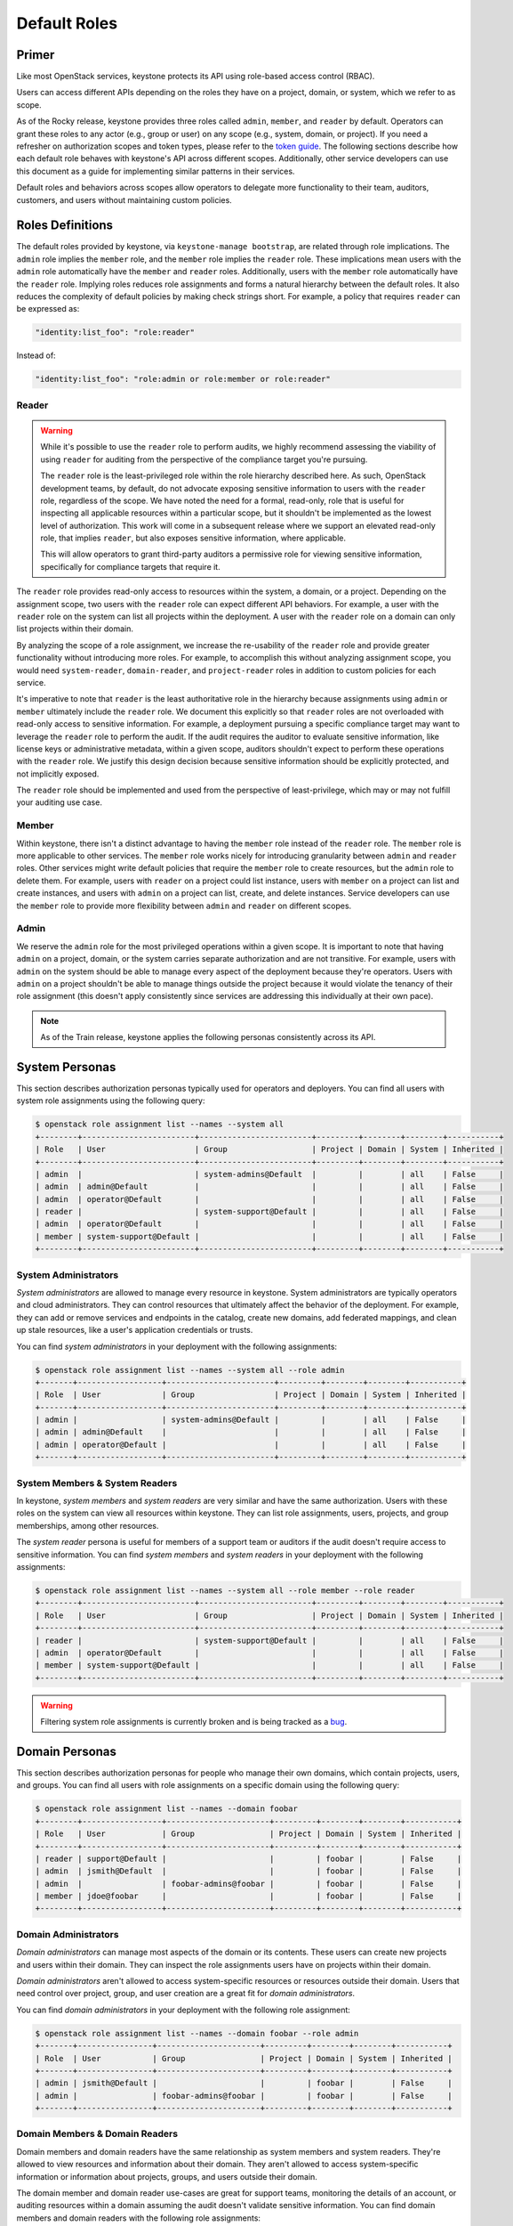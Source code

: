 =============
Default Roles
=============

------
Primer
------

Like most OpenStack services, keystone protects its API using role-based access
control (RBAC).

Users can access different APIs depending on the roles they have on a project,
domain, or system, which we refer to as scope.

As of the Rocky release, keystone provides three roles called ``admin``,
``member``, and ``reader`` by default. Operators can grant these roles to any
actor (e.g., group or user) on any scope (e.g., system, domain, or project).
If you need a refresher on authorization scopes and token types, please refer
to the `token guide`_. The following sections describe how each default role
behaves with keystone's API across different scopes. Additionally, other
service developers can use this document as a guide for implementing similar
patterns in their services.

Default roles and behaviors across scopes allow operators to delegate more
functionality to their team, auditors, customers, and users without maintaining
custom policies.

.. _`token guide`: https://docs.openstack.org/keystone/latest/admin/tokens-overview.html#authorization-scopes

-----------------
Roles Definitions
-----------------

The default roles provided by keystone, via ``keystone-manage bootstrap``, are
related through role implications. The ``admin`` role implies the ``member``
role, and the ``member`` role implies the ``reader`` role. These implications
mean users with the ``admin`` role automatically have the ``member`` and
``reader`` roles. Additionally, users with the ``member`` role automatically
have the ``reader`` role. Implying roles reduces role assignments and forms a
natural hierarchy between the default roles. It also reduces the complexity of
default policies by making check strings short. For example, a policy that
requires ``reader`` can be expressed as:

.. code-block:: yaml

    "identity:list_foo": "role:reader"

Instead of:

.. code-block:: yaml

    "identity:list_foo": "role:admin or role:member or role:reader"

Reader
======

.. warning::

   While it's possible to use the ``reader`` role to perform audits, we highly
   recommend assessing the viability of using ``reader`` for auditing from the
   perspective of the compliance target you're pursuing.

   The ``reader`` role is the least-privileged role within the role hierarchy
   described here. As such, OpenStack development teams, by default, do not
   advocate exposing sensitive information to users with the ``reader`` role,
   regardless of the scope. We have noted the need for a formal, read-only,
   role that is useful for inspecting all applicable resources within a
   particular scope, but it shouldn't be implemented as the lowest level of
   authorization. This work will come in a subsequent release where we support
   an elevated read-only role, that implies ``reader``, but also exposes
   sensitive information, where applicable.

   This will allow operators to grant third-party auditors a permissive role
   for viewing sensitive information, specifically for compliance targets that
   require it.

The ``reader`` role provides read-only access to resources within the system, a
domain, or a project. Depending on the assignment scope, two users with the
``reader`` role can expect different API behaviors. For example, a user with
the ``reader`` role on the system can list all projects within the deployment.
A user with the ``reader`` role on a domain can only list projects within their
domain.

By analyzing the scope of a role assignment, we increase the re-usability of
the ``reader`` role and provide greater functionality without introducing more
roles. For example, to accomplish this without analyzing assignment scope, you
would need ``system-reader``, ``domain-reader``, and ``project-reader`` roles
in addition to custom policies for each service.

It's imperative to note that ``reader`` is the least authoritative role in the
hierarchy because assignments using ``admin`` or ``member`` ultimately include
the ``reader`` role. We document this explicitly so that ``reader`` roles are not
overloaded with read-only access to sensitive information. For example, a deployment
pursuing a specific compliance target may want to leverage the ``reader`` role
to perform the audit. If the audit requires the auditor to evaluate sensitive
information, like license keys or administrative metadata, within a given
scope, auditors shouldn't expect to perform these operations with the
``reader`` role. We justify this design decision because sensitive information
should be explicitly protected, and not implicitly exposed.

The ``reader`` role should be implemented and used from the perspective of
least-privilege, which may or may not fulfill your auditing use case.

Member
======

Within keystone, there isn't a distinct advantage to having the ``member`` role
instead of the ``reader`` role. The ``member`` role is more applicable to other
services.  The ``member`` role works nicely for introducing granularity between
``admin`` and ``reader`` roles. Other services might write default policies
that require the ``member`` role to create resources, but the ``admin`` role to
delete them. For example, users with ``reader`` on a project could list
instance, users with ``member`` on a project can list and create instances, and
users with ``admin`` on a project can list, create, and delete instances.
Service developers can use the ``member`` role to provide more flexibility
between ``admin`` and ``reader`` on different scopes.

Admin
=====

We reserve the ``admin`` role for the most privileged operations within a given
scope. It is important to note that having ``admin`` on a project, domain, or
the system carries separate authorization and are not transitive. For example,
users with ``admin`` on the system should be able to manage every aspect of the
deployment because they're operators. Users with ``admin`` on a project
shouldn't be able to manage things outside the project because it would violate
the tenancy of their role assignment (this doesn't apply consistently since
services are addressing this individually at their own pace).

.. note::

   As of the Train release, keystone applies the following personas
   consistently across its API.

---------------
System Personas
---------------

This section describes authorization personas typically used for operators and
deployers. You can find all users with system role assignments using the
following query:

.. code-block:: console

    $ openstack role assignment list --names --system all
    +--------+------------------------+------------------------+---------+--------+--------+-----------+
    | Role   | User                   | Group                  | Project | Domain | System | Inherited |
    +--------+------------------------+------------------------+---------+--------+--------+-----------+
    | admin  |                        | system-admins@Default  |         |        | all    | False     |
    | admin  | admin@Default          |                        |         |        | all    | False     |
    | admin  | operator@Default       |                        |         |        | all    | False     |
    | reader |                        | system-support@Default |         |        | all    | False     |
    | admin  | operator@Default       |                        |         |        | all    | False     |
    | member | system-support@Default |                        |         |        | all    | False     |
    +--------+------------------------+------------------------+---------+--------+--------+-----------+

System Administrators
=====================

*System administrators* are allowed to manage every resource in keystone.
System administrators are typically operators and cloud administrators. They
can control resources that ultimately affect the behavior of the deployment.
For example, they can add or remove services and endpoints in the catalog,
create new domains, add federated mappings, and clean up stale resources, like
a user's application credentials or trusts.

You can find *system administrators* in your deployment with the following
assignments:

.. code-block:: console

    $ openstack role assignment list --names --system all --role admin
    +-------+------------------+-----------------------+---------+--------+--------+-----------+
    | Role  | User             | Group                 | Project | Domain | System | Inherited |
    +-------+------------------+-----------------------+---------+--------+--------+-----------+
    | admin |                  | system-admins@Default |         |        | all    | False     |
    | admin | admin@Default    |                       |         |        | all    | False     |
    | admin | operator@Default |                       |         |        | all    | False     |
    +-------+------------------+-----------------------+---------+--------+--------+-----------+

System Members & System Readers
===============================

In keystone, *system members* and *system readers* are very similar and have
the same authorization. Users with these roles on the system can view all
resources within keystone. They can list role assignments, users, projects, and
group memberships, among other resources.

The *system reader* persona is useful for members of a support team or auditors
if the audit doesn't require access to sensitive information. You can find
*system members* and *system readers* in your deployment with the following
assignments:

.. code-block:: console

    $ openstack role assignment list --names --system all --role member --role reader
    +--------+------------------------+------------------------+---------+--------+--------+-----------+
    | Role   | User                   | Group                  | Project | Domain | System | Inherited |
    +--------+------------------------+------------------------+---------+--------+--------+-----------+
    | reader |                        | system-support@Default |         |        | all    | False     |
    | admin  | operator@Default       |                        |         |        | all    | False     |
    | member | system-support@Default |                        |         |        | all    | False     |
    +--------+------------------------+------------------------+---------+--------+--------+-----------+

.. warning::

   Filtering system role assignments is currently broken and is being tracked
   as a `bug <https://bugs.launchpad.net/keystone/+bug/1846817>`_.

---------------
Domain Personas
---------------

This section describes authorization personas for people who manage their own
domains, which contain projects, users, and groups. You can find all users with
role assignments on a specific domain using the following query:

.. code-block:: console

    $ openstack role assignment list --names --domain foobar
    +--------+-----------------+----------------------+---------+--------+--------+-----------+
    | Role   | User            | Group                | Project | Domain | System | Inherited |
    +--------+-----------------+----------------------+---------+--------+--------+-----------+
    | reader | support@Default |                      |         | foobar |        | False     |
    | admin  | jsmith@Default  |                      |         | foobar |        | False     |
    | admin  |                 | foobar-admins@foobar |         | foobar |        | False     |
    | member | jdoe@foobar     |                      |         | foobar |        | False     |
    +--------+-----------------+----------------------+---------+--------+--------+-----------+

Domain Administrators
=====================

*Domain administrators* can manage most aspects of the domain or its contents.
These users can create new projects and users within their domain. They can
inspect the role assignments users have on projects within their domain.

*Domain administrators* aren't allowed to access system-specific resources or
resources outside their domain. Users that need control over project, group,
and user creation are a great fit for *domain administrators*.

You can find *domain administrators* in your deployment with the following role
assignment:

.. code-block:: console

    $ openstack role assignment list --names --domain foobar --role admin
    +-------+----------------+----------------------+---------+--------+--------+-----------+
    | Role  | User           | Group                | Project | Domain | System | Inherited |
    +-------+----------------+----------------------+---------+--------+--------+-----------+
    | admin | jsmith@Default |                      |         | foobar |        | False     |
    | admin |                | foobar-admins@foobar |         | foobar |        | False     |
    +-------+----------------+----------------------+---------+--------+--------+-----------+

Domain Members & Domain Readers
===============================

Domain members and domain readers have the same relationship as system members
and system readers. They're allowed to view resources and information about
their domain. They aren't allowed to access system-specific information or
information about projects, groups, and users outside their domain.

The domain member and domain reader use-cases are great for support teams,
monitoring the details of an account, or auditing resources within a domain
assuming the audit doesn't validate sensitive information. You can find domain
members and domain readers with the following role assignments:

.. code-block:: console

    $ openstack role assignment list --names --role member --domain foobar
    +--------+-------------+-------+---------+--------+--------+-----------+
    | Role   | User        | Group | Project | Domain | System | Inherited |
    +--------+-------------+-------+---------+--------+--------+-----------+
    | member | jdoe@foobar |       |         | foobar |        | False     |
    +--------+-------------+-------+---------+--------+--------+-----------+
    $ openstack role assignment list --names --role reader --domain foobar
    +--------+-----------------+-------+---------+--------+--------+-----------+
    | Role   | User            | Group | Project | Domain | System | Inherited |
    +--------+-----------------+-------+---------+--------+--------+-----------+
    | reader | support@Default |       |         | foobar |        | False     |
    +--------+-----------------+-------+---------+--------+--------+-----------+

----------------
Project Personas
----------------

This section describes authorization personas for users operating within a
project. These personas are commonly used by end users. You can find all users
with role assignments on a specific project using the following query:

.. code-block:: console

    $ openstack role assignment list --names --project production
    +--------+----------------+----------------------------+-------------------+--------+--------+-----------+
    | Role   | User           | Group                      | Project           | Domain | System | Inherited |
    +--------+----------------+----------------------------+-------------------+--------+--------+-----------+
    | admin  | jsmith@Default |                            | production@foobar |        |        | False     |
    | admin  |                | production-admins@foobar   | production@foobar |        |        | False     |
    | member |                | foobar-operators@Default   | production@foobar |        |        | False     |
    | reader | alice@Default  |                            | production@foobar |        |        | False     |
    | reader |                | production-support@Default | production@foobar |        |        | False     |
    +--------+----------------+----------------------------+-------------------+--------+--------+-----------+

Project Administrators
======================

*Project administrators* can only view and modify data within the project they
have authorization on. They're able to view information about their projects
and set tags on their projects. They're not allowed to view system or domain
resources, as that would violate the tenancy of their role assignment. Since
the majority of the resources in keystone's API are system and domain-specific,
*project administrators* don't have much authorization.

You can find *project administrators* in your deployment with the following
role assignment:

.. code-block:: console

    $ openstack role assignment list --names --project production --role admin
    +-------+----------------+--------------------------+-------------------+--------+--------+-----------+
    | Role  | User           | Group                    | Project           | Domain | System | Inherited |
    +-------+----------------+--------------------------+-------------------+--------+--------+-----------+
    | admin | jsmith@Default |                          | production@foobar |        |        | False     |
    | admin |                | production-admins@foobar | production@foobar |        |        | False     |
    +-------+----------------+--------------------------+-------------------+--------+--------+-----------+

Project Members & Project Readers
=================================

*Project members* and *project readers* can discover information about their
projects. They can access important information like resource limits for their
project, but they're not allowed to view information outside their project or
view system-specific information.

You can find *project members* and *project readers* in your deployment with
the following role assignments:


.. code-block:: console

    $ openstack role assignment list --names --project production --role member
    +--------+------+--------------------------+-------------------+--------+--------+-----------+
    | Role   | User | Group                    | Project           | Domain | System | Inherited |
    +--------+------+--------------------------+-------------------+--------+--------+-----------+
    | member |      | foobar-operators@Default | production@foobar |        |        | False     |
    +--------+------+--------------------------+-------------------+--------+--------+-----------+
    $ openstack role assignment list --names --project production --role reader
    +--------+---------------+----------------------------+-------------------+--------+--------+-----------+
    | Role   | User          | Group                      | Project           | Domain | System | Inherited |
    +--------+---------------+----------------------------+-------------------+--------+--------+-----------+
    | reader | alice@Default |                            | production@foobar |        |        | False     |
    | reader |               | production-support@Default | production@foobar |        |        | False     |
    +--------+---------------+----------------------------+-------------------+--------+--------+-----------+

----------------
Writing Policies
----------------

If the granularity provided above doesn't meet your specific use-case, you can
still override policies and maintain them manually. You can read more about how
to do that in oslo.policy usage `documentation`_.

.. _`documentation`: https://docs.openstack.org/oslo.policy/latest/admin/index.html
